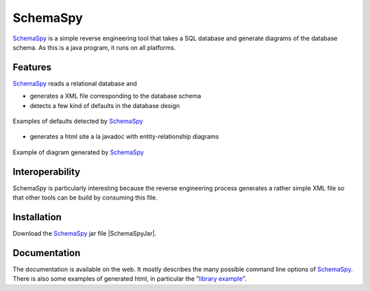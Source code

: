 SchemaSpy
=========

SchemaSpy_ is a simple reverse engineering tool that takes a SQL database
and generate diagrams of the database schema. As this is a java program, it
runs on all platforms.

Features
--------

SchemaSpy_ reads a relational database and

* generates a XML file corresponding to the database schema
* detects a few kind of defaults in the database design

.. figure:: media/SchemaSpyDefaults.jpg
    :align: center

    Examples of defaults detected by SchemaSpy_

* generates a html site a la javadoc with entity-relationship diagrams

.. figure:: media/SchemaSpySchema.jpg
    :align: center

    Example of diagram generated by SchemaSpy_


Interoperability
----------------

SchemaSpy is particularly interesting because the reverse engineering process
generates a rather simple XML file so that other tools can be build by
consuming this file.

Installation
------------

Download the SchemaSpy_ jar file |SchemaSpyJar|.

Documentation
-------------
The documentation is available on the web. It mostly describes the many
possible command line options of SchemaSpy_. There is also some examples
of generated html, in particular the "`library example`_".

.. ............................................................................

.. _SchemaSpy: http://schemaspy.sourceforge.net

.. |SchemaSpyJar| replace::
    (:download:`local <install/schemaSpy_5.0.0.jar>`,
    `web <http://sourceforge.net/projects/schemaspy/files/>`__)

.. _`library example` :  http://schemaspy.sourceforge.net/sample/

